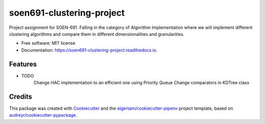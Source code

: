 ==========================
soen691-clustering-project
==========================


.. image:: https://img.shields.io/pypi/v/soen691_clustering_project.svg
        :target: https://pypi.python.org/pypi/soen691_clustering_project

.. image:: https://img.shields.io/travis/jeanlst/soen691_clustering_project.svg
        :target: https://travis-ci.org/jeanlst/soen691_clustering_project

.. image:: https://readthedocs.org/projects/soen691-clustering-project/badge/?version=latest
        :target: https://soen691-clustering-project.readthedocs.io/en/latest/?badge=latest
        :alt: Documentation Status




Project assignment for SOEN-691. Falling in the category of Algorithm Implementation where we will implement different clustering algorithms and compare them in different dimensionalities and granularities.


* Free software: MIT license
* Documentation: https://soen691-clustering-project.readthedocs.io.


Features
--------

* TODO
    Change HAC implementation to an efficient one using Priority Queue
    Change comparators in KDTree class

Credits
-------

This package was created with Cookiecutter_ and the `elgertam/cookiecutter-pipenv`_ project template, based on `audreyr/cookiecutter-pypackage`_.

.. _Cookiecutter: https://github.com/audreyr/cookiecutter
.. _`elgertam/cookiecutter-pipenv`: https://github.com/elgertam/cookiecutter-pipenv
.. _`audreyr/cookiecutter-pypackage`: https://github.com/audreyr/cookiecutter-pypackage
